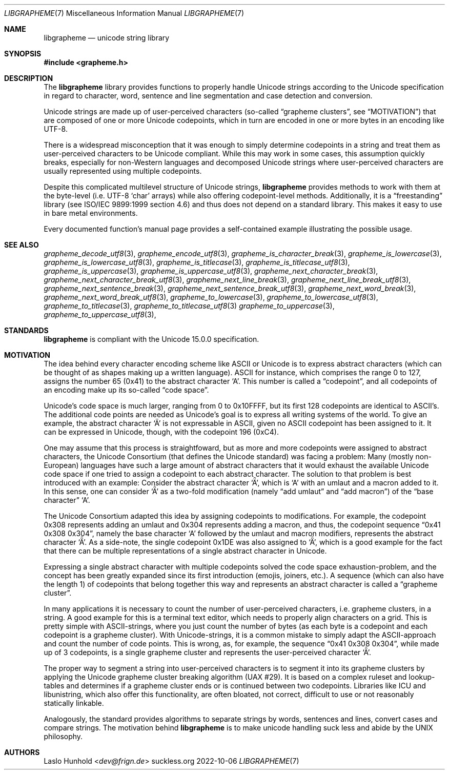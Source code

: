 .Dd 2022-10-06
.Dt LIBGRAPHEME 7
.Os suckless.org
.Sh NAME
.Nm libgrapheme
.Nd unicode string library
.Sh SYNOPSIS
.In grapheme.h
.Sh DESCRIPTION
The
.Nm
library provides functions to properly handle Unicode strings according
to the Unicode specification in regard to character, word, sentence and
line segmentation and case detection and conversion.
.Pp
Unicode strings are made up of user-perceived characters (so-called
.Dq grapheme clusters ,
see
.Sx MOTIVATION )
that are composed of one or more Unicode codepoints, which in turn
are encoded in one or more bytes in an encoding like UTF-8.
.Pp
There is a widespread misconception that it was enough to simply
determine codepoints in a string and treat them as user-perceived
characters to be Unicode compliant.
While this may work in some cases, this assumption quickly breaks,
especially for non-Western languages and decomposed Unicode strings
where user-perceived characters are usually represented using multiple
codepoints.
.Pp
Despite this complicated multilevel structure of Unicode strings,
.Nm
provides methods to work with them at the byte-level (i.e. UTF-8
.Sq char
arrays) while also offering codepoint-level methods.
Additionally, it is a
.Dq freestanding
library (see ISO/IEC 9899:1999 section 4.6) and thus does not depend on
a standard library. This makes it easy to use in bare metal environments.
.Pp
Every documented function's manual page provides a self-contained
example illustrating the possible usage.
.Sh SEE ALSO
.Xr grapheme_decode_utf8 3 ,
.Xr grapheme_encode_utf8 3 ,
.Xr grapheme_is_character_break 3 ,
.Xr grapheme_is_lowercase 3 ,
.Xr grapheme_is_lowercase_utf8 3 ,
.Xr grapheme_is_titlecase 3 ,
.Xr grapheme_is_titlecase_utf8 3 ,
.Xr grapheme_is_uppercase 3 ,
.Xr grapheme_is_uppercase_utf8 3 ,
.Xr grapheme_next_character_break 3 ,
.Xr grapheme_next_character_break_utf8 3 ,
.Xr grapheme_next_line_break 3 ,
.Xr grapheme_next_line_break_utf8 3 ,
.Xr grapheme_next_sentence_break 3 ,
.Xr grapheme_next_sentence_break_utf8 3 ,
.Xr grapheme_next_word_break 3 ,
.Xr grapheme_next_word_break_utf8 3 ,
.Xr grapheme_to_lowercase 3 ,
.Xr grapheme_to_lowercase_utf8 3 ,
.Xr grapheme_to_titlecase 3 ,
.Xr grapheme_to_titlecase_utf8 3
.Xr grapheme_to_uppercase 3 ,
.Xr grapheme_to_uppercase_utf8 3 ,
.Sh STANDARDS
.Nm
is compliant with the Unicode 15.0.0 specification.
.Sh MOTIVATION
The idea behind every character encoding scheme like ASCII or Unicode
is to express abstract characters (which can be thought of as shapes
making up a written language). ASCII for instance, which comprises the
range 0 to 127, assigns the number 65 (0x41) to the abstract character
.Sq A .
This number is called a
.Dq codepoint ,
and all codepoints of an encoding make up its so-called
.Dq code space .
.Pp
Unicode's code space is much larger, ranging from 0 to 0x10FFFF, but its
first 128 codepoints are identical to ASCII's. The additional code
points are needed as Unicode's goal is to express all writing systems
of the world.
To give an example, the abstract character
.Sq \[u00C4]
is not expressable in ASCII, given no ASCII codepoint has been assigned
to it.
It can be expressed in Unicode, though, with the codepoint 196 (0xC4).
.Pp
One may assume that this process is straightfoward, but as more and
more codepoints were assigned to abstract characters, the Unicode
Consortium (that defines the Unicode standard) was facing a problem:
Many (mostly non-European) languages have such a large amount of
abstract characters that it would exhaust the available Unicode code
space if one tried to assign a codepoint to each abstract character.
The solution to that problem is best introduced with an example: Consider
the abstract character
.Sq \[u01DE] ,
which is
.Sq A
with an umlaut and a macron added to it.
In this sense, one can consider
.Sq \[u01DE]
as a two-fold modification (namely
.Dq add umlaut
and
.Dq add macron )
of the
.Dq base character
.Sq A .
.Pp
The Unicode Consortium adapted this idea by assigning codepoints to
modifications.
For example, the codepoint 0x308 represents adding an umlaut and 0x304
represents adding a macron, and thus, the codepoint sequence
.Dq 0x41 0x308 0x304 ,
namely the base character
.Sq A
followed by the umlaut and macron modifiers, represents the abstract
character
.Sq \[u01DE] .
As a side-note, the single codepoint 0x1DE was also assigned to
.Sq \[u01DE] ,
which is a good example for the fact that there can be multiple
representations of a single abstract character in Unicode.
.Pp
Expressing a single abstract character with multiple codepoints solved
the code space exhaustion-problem, and the concept has been greatly
expanded since its first introduction (emojis, joiners, etc.). A sequence
(which can also have the length 1) of codepoints that belong together
this way and represents an abstract character is called a
.Dq grapheme cluster .
.Pp
In many applications it is necessary to count the number of
user-perceived characters, i.e. grapheme clusters, in a string.
A good example for this is a terminal text editor, which needs to
properly align characters on a grid.
This is pretty simple with ASCII-strings, where you just count the number
of bytes (as each byte is a codepoint and each codepoint is a grapheme
cluster).
With Unicode-strings, it is a common mistake to simply adapt the
ASCII-approach and count the number of code points.
This is wrong, as, for example, the sequence
.Dq 0x41 0x308 0x304 ,
while made up of 3 codepoints, is a single grapheme cluster and
represents the user-perceived character
.Sq \[u01DE] .
.Pp
The proper way to segment a string into user-perceived characters
is to segment it into its grapheme clusters by applying the Unicode
grapheme cluster breaking algorithm (UAX #29).
It is based on a complex ruleset and lookup-tables and determines if a
grapheme cluster ends or is continued between two codepoints.
Libraries like ICU and libunistring, which also offer this functionality,
are often bloated, not correct, difficult to use or not reasonably
statically linkable.
.Pp
Analogously, the standard provides algorithms to separate strings by
words, sentences and lines, convert cases and compare strings.
The motivation behind
.Nm
is to make unicode handling suck less and abide by the UNIX philosophy.
.Sh AUTHORS
.An Laslo Hunhold Aq Mt dev@frign.de
